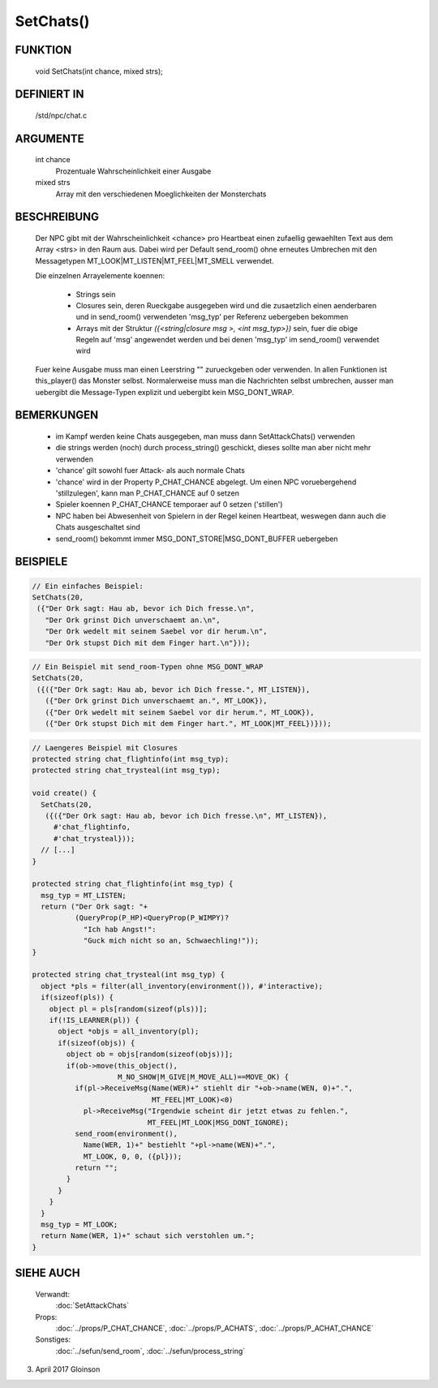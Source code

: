 SetChats()
==========

FUNKTION
--------

    void SetChats(int chance, mixed strs);

DEFINIERT IN
------------

    /std/npc/chat.c

ARGUMENTE
---------

    int chance
      Prozentuale Wahrscheinlichkeit einer Ausgabe
    mixed strs
      Array mit den verschiedenen Moeglichkeiten der Monsterchats

BESCHREIBUNG
------------

    Der NPC gibt mit der Wahrscheinlichkeit <chance> pro Heartbeat einen
    zufaellig gewaehlten Text aus dem Array <strs> in den Raum aus. Dabei
    wird per Default send_room() ohne erneutes Umbrechen mit den Messagetypen
    MT_LOOK|MT_LISTEN|MT_FEEL|MT_SMELL verwendet.

    Die einzelnen Arrayelemente koennen:
    
      * Strings sein
      * Closures sein, deren Rueckgabe ausgegeben wird und die zusaetzlich
        einen aenderbaren und in send_room() verwendeten 'msg_typ' per
        Referenz uebergeben bekommen
      * Arrays mit der Struktur
        `({<string|closure msg >, <int msg_typ>})` sein, fuer
        die obige Regeln auf 'msg' angewendet werden und bei denen 'msg_typ'
        im send_room() verwendet wird

    Fuer keine Ausgabe muss man einen Leerstring "" zurueckgeben oder
    verwenden. In allen Funktionen ist this_player() das Monster selbst.
    Normalerweise muss man die Nachrichten selbst umbrechen, ausser man
    uebergibt die Message-Typen explizit und uebergibt kein MSG_DONT_WRAP.

BEMERKUNGEN
-----------

    * im Kampf werden keine Chats ausgegeben, man muss dann SetAttackChats()
      verwenden
    * die strings werden (noch) durch process_string() geschickt, 
      dieses sollte man aber nicht mehr verwenden
    * 'chance' gilt sowohl fuer Attack- als auch normale Chats
    * 'chance' wird in der Property P_CHAT_CHANCE abgelegt. Um einen NPC
      voruebergehend 'stillzulegen', kann man P_CHAT_CHANCE auf 0 setzen
    * Spieler koennen P_CHAT_CHANCE temporaer auf 0 setzen ('stillen')
    * NPC haben bei Abwesenheit von Spielern in der Regel keinen Heartbeat,
      weswegen dann auch die Chats ausgeschaltet sind
    * send_room() bekommt immer MSG_DONT_STORE|MSG_DONT_BUFFER uebergeben

BEISPIELE
---------

.. code-block:: pike

    // Ein einfaches Beispiel:
    SetChats(20,
     ({"Der Ork sagt: Hau ab, bevor ich Dich fresse.\n",
       "Der Ork grinst Dich unverschaemt an.\n",
       "Der Ork wedelt mit seinem Saebel vor dir herum.\n",
       "Der Ork stupst Dich mit dem Finger hart.\n"}));

.. code-block:: pike

    // Ein Beispiel mit send_room-Typen ohne MSG_DONT_WRAP
    SetChats(20,
     ({({"Der Ork sagt: Hau ab, bevor ich Dich fresse.", MT_LISTEN}),
       ({"Der Ork grinst Dich unverschaemt an.", MT_LOOK}),
       ({"Der Ork wedelt mit seinem Saebel vor dir herum.", MT_LOOK}),
       ({"Der Ork stupst Dich mit dem Finger hart.", MT_LOOK|MT_FEEL})}));

.. code-block:: pike

    // Laengeres Beispiel mit Closures
    protected string chat_flightinfo(int msg_typ);
    protected string chat_trysteal(int msg_typ);

    void create() {
      SetChats(20,
       ({({"Der Ork sagt: Hau ab, bevor ich Dich fresse.\n", MT_LISTEN}),
         #'chat_flightinfo,
         #'chat_trysteal}));
      // [...]
    }

    protected string chat_flightinfo(int msg_typ) {
      msg_typ = MT_LISTEN;
      return ("Der Ork sagt: "+
              (QueryProp(P_HP)<QueryProp(P_WIMPY)?
                "Ich hab Angst!":
                "Guck mich nicht so an, Schwaechling!"));
    }

    protected string chat_trysteal(int msg_typ) {
      object *pls = filter(all_inventory(environment()), #'interactive);
      if(sizeof(pls)) {
        object pl = pls[random(sizeof(pls))];
        if(!IS_LEARNER(pl)) {
          object *objs = all_inventory(pl);
          if(sizeof(objs)) {
            object ob = objs[random(sizeof(objs))];
            if(ob->move(this_object(),
                        M_NO_SHOW|M_GIVE|M_MOVE_ALL)==MOVE_OK) {
              if(pl->ReceiveMsg(Name(WER)+" stiehlt dir "+ob->name(WEN, 0)+".",
                                MT_FEEL|MT_LOOK)<0)
                pl->ReceiveMsg("Irgendwie scheint dir jetzt etwas zu fehlen.",
                               MT_FEEL|MT_LOOK|MSG_DONT_IGNORE);
              send_room(environment(),
                Name(WER, 1)+" bestiehlt "+pl->name(WEN)+".",
                MT_LOOK, 0, 0, ({pl}));
              return "";
            }
          }
        }
      }
      msg_typ = MT_LOOK;
      return Name(WER, 1)+" schaut sich verstohlen um.";
    }


SIEHE AUCH
----------

     Verwandt:
       :doc:`SetAttackChats`
     Props:
       :doc:`../props/P_CHAT_CHANCE`, :doc:`../props/P_ACHATS`, :doc:`../props/P_ACHAT_CHANCE`
     Sonstiges:
       :doc:`../sefun/send_room`, :doc:`../sefun/process_string`

03. April 2017 Gloinson
